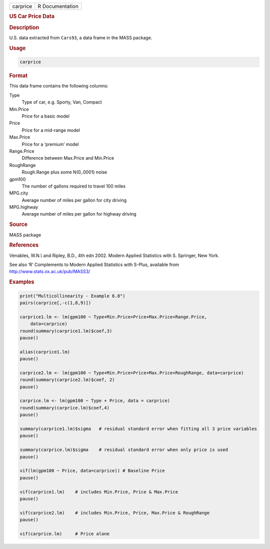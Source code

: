 .. container::

   ======== ===============
   carprice R Documentation
   ======== ===============

   .. rubric:: US Car Price Data
      :name: carprice

   .. rubric:: Description
      :name: description

   U.S. data extracted from ``Cars93``, a data frame in the MASS
   package.

   .. rubric:: Usage
      :name: usage

   .. code:: R

      carprice

   .. rubric:: Format
      :name: format

   This data frame contains the following columns:

   Type
      Type of car, e.g. Sporty, Van, Compact

   Min.Price
      Price for a basic model

   Price
      Price for a mid-range model

   Max.Price
      Price for a ‘premium’ model

   Range.Price
      Difference between Max.Price and Min.Price

   RoughRange
      Rough.Range plus some N(0,.0001) noise

   gpm100
      The number of gallons required to travel 100 miles

   MPG.city
      Average number of miles per gallon for city driving

   MPG.highway
      Average number of miles per gallon for highway driving

   .. rubric:: Source
      :name: source

   MASS package

   .. rubric:: References
      :name: references

   Venables, W.N.\\ and Ripley, B.D., 4th edn 2002. Modern Applied
   Statistics with S. Springer, New York.

   See also ‘R’ Complements to Modern Applied Statistics with S-Plus,
   available from http://www.stats.ox.ac.uk/pub/MASS3/

   .. rubric:: Examples
      :name: examples

   .. code:: R

       
      print("Multicollinearity - Example 6.8")
      pairs(carprice[,-c(1,8,9)])

      carprice1.lm <- lm(gpm100 ~ Type+Min.Price+Price+Max.Price+Range.Price,
          data=carprice)
      round(summary(carprice1.lm)$coef,3)
      pause()

      alias(carprice1.lm)
      pause()

      carprice2.lm <- lm(gpm100 ~ Type+Min.Price+Price+Max.Price+RoughRange, data=carprice)
      round(summary(carprice2.lm)$coef, 2)
      pause()

      carprice.lm <- lm(gpm100 ~ Type + Price, data = carprice)
      round(summary(carprice.lm)$coef,4)  
      pause()

      summary(carprice1.lm)$sigma   # residual standard error when fitting all 3 price variables
      pause()

      summary(carprice.lm)$sigma    # residual standard error when only price is used
      pause()

      vif(lm(gpm100 ~ Price, data=carprice)) # Baseline Price
      pause()

      vif(carprice1.lm)    # includes Min.Price, Price & Max.Price
      pause()

      vif(carprice2.lm)    # includes Min.Price, Price, Max.Price & RoughRange
      pause()

      vif(carprice.lm)     # Price alone
